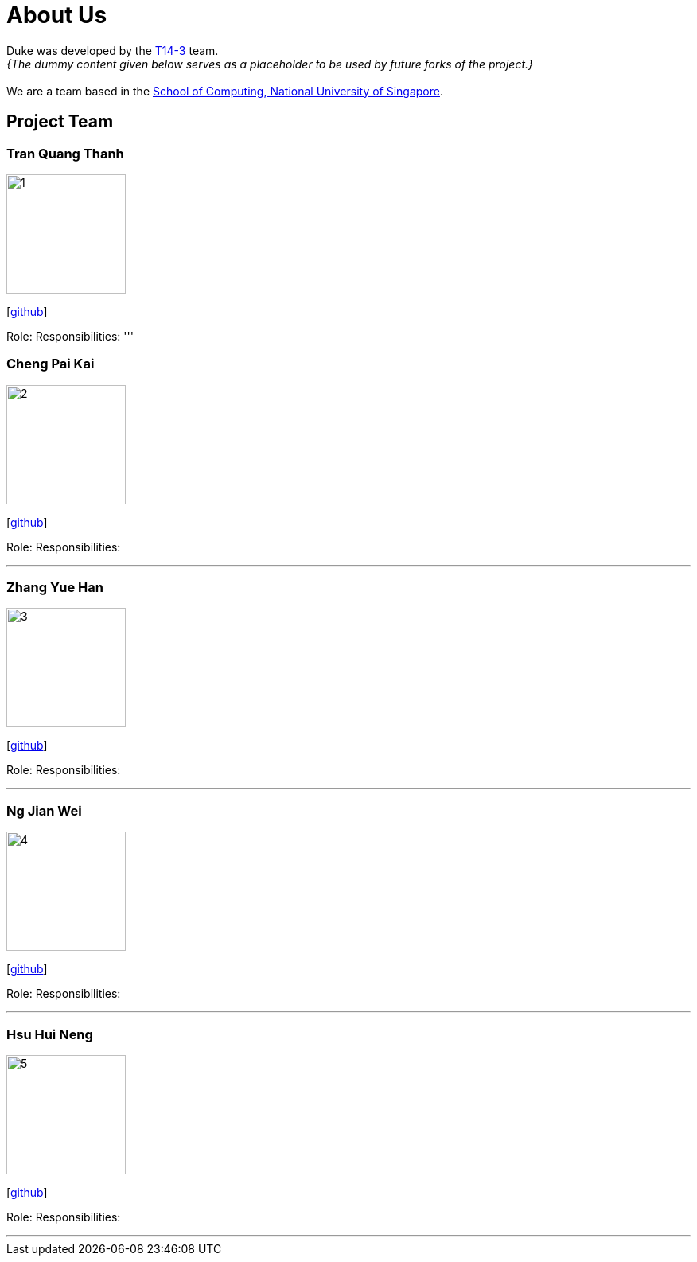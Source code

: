 = About Us
:site-section: AboutUs
:relfileprefix: team/
:imagesDir: images
:stylesDir: stylesheets

Duke was developed by the https://se-edu.github.io/docs/Team.html[T14-3] team. +
_{The dummy content given below serves as a placeholder to be used by future forks of the project.}_ +
{empty} +
We are a team based in the http://www.comp.nus.edu.sg[School of Computing, National University of Singapore].

== Project Team

=== Tran Quang Thanh
image::1.png[width="150", align="left"]
{empty}[https://github.com/tran-quang-thanh[github]] 

Role: 
Responsibilities:
'''

=== Cheng Pai Kai 
image::2.png[width="150", align="left"]
{empty}[https://github.com/kevin996231[github]] 

Role: 
Responsibilities: 

'''

=== Zhang Yue Han
image::3.png[width="150", align="left"]
{empty}[https://github.com/tessa-z[github]] 

Role: 
Responsibilities: 

'''

=== Ng Jian Wei
image::4.png[width="150", align="left"]
{empty}[https://github.com/njw95[github]] 

Role: 
Responsibilities: 

'''

=== Hsu Hui Neng
image::5.png[width="150", align="left"]
{empty}[https://github.com/chelsea148629[github]] 

Role: 
Responsibilities: 

'''